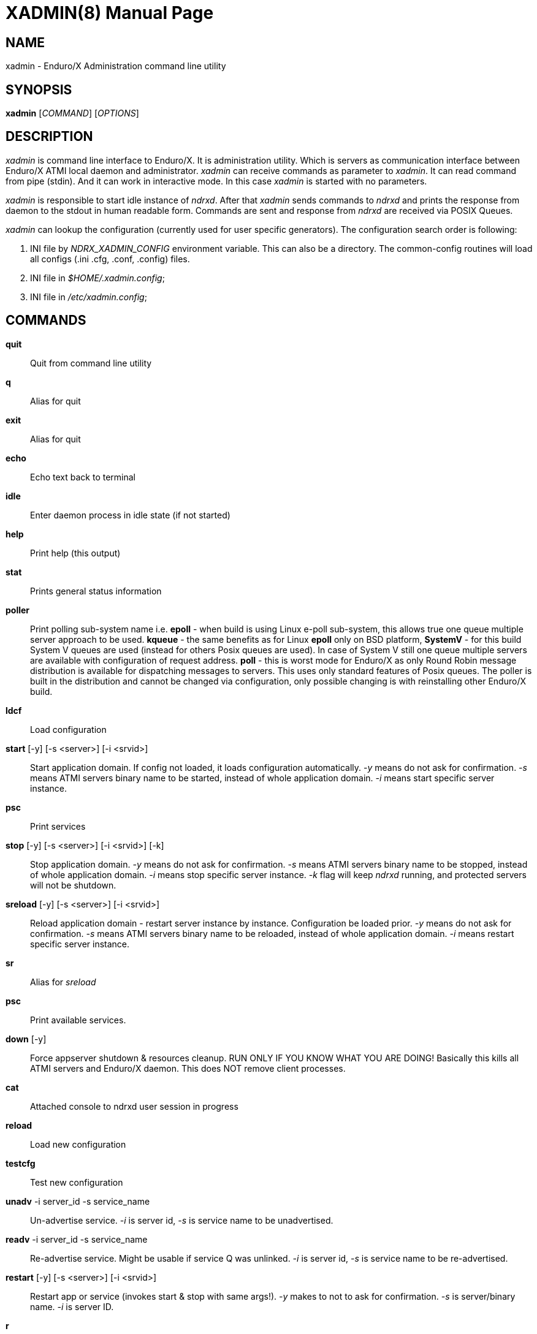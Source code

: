 XADMIN(8)
========
:doctype: manpage

NAME
----
xadmin - Enduro/X Administration command line utility

SYNOPSIS
--------
*xadmin* ['COMMAND'] ['OPTIONS']

DESCRIPTION
-----------
'xadmin' is command line interface to Enduro/X. It is administration utility.
Which is servers as communication interface between Enduro/X ATMI local daemon
and administrator. 'xadmin' can receive commands as parameter to 'xadmin'. It
can read command from pipe (stdin). And it can work in interactive mode. In this
case 'xadmin' is started with no parameters.

'xadmin' is responsible to start idle instance of 'ndrxd'. After that 'xadmin'
sends commands to 'ndrxd' and prints the response from daemon to the stdout in
human readable form. Commands are sent and response from 'ndrxd' are received
via POSIX Queues.

'xadmin' can lookup the configuration (currently used for user specific
generators). The configuration search order is following:

1. INI file by 'NDRX_XADMIN_CONFIG' environment variable. This can also be
a directory. The common-config routines will load all configs (.ini .cfg,
.conf, .config) files.

2. INI file in '$HOME/.xadmin.config';

3. INI file in '/etc/xadmin.config';


COMMANDS
-------
*quit*::
    Quit from command line utility
*q*::
    Alias for quit
*exit*::
    Alias for quit
*echo*::
    Echo text back to terminal
*idle*::
    Enter daemon process in idle state (if not started)
*help*::
    Print help (this output)
*stat*::
    Prints general status information
*poller*::
    Print polling sub-system name i.e. *epoll* - when build is using Linux e-poll 
    sub-system, this allows true one queue multiple server approach to be used.
    *kqueue* - the same benefits as for Linux *epoll* only on BSD platform, 
    *SystemV* - for this build System V queues are used (instead for others Posix
    queues are used). In case of System V still one queue multiple servers are
    available with configuration of request address. *poll* - this is worst mode
    for Enduro/X as only Round Robin message distribution is available for
    dispatching messages to servers. This uses only standard features of Posix
    queues.
    The poller is built in the distribution and cannot be changed via configuration,
    only possible changing is with reinstalling other Enduro/X build.
*ldcf*::
    Load configuration
*start* [-y] [-s <server>] [-i <srvid>]::
    Start application domain. If config not loaded, it loads
    configuration automatically. '-y' means do not ask for confirmation. '-s' means
    ATMI servers binary name to be started, instead of whole application domain.
    '-i' means start specific server instance.
*psc*::
    Print services
*stop* [-y] [-s <server>] [-i <srvid>] [-k]::
    Stop application domain. '-y' means do not ask for confirmation. '-s' means
    ATMI servers binary name to be stopped, instead of whole application domain.
    '-i' means stop specific server instance. '-k' flag will keep 'ndrxd' running,
    and protected servers will not be shutdown.
*sreload* [-y] [-s <server>] [-i <srvid>]::
    Reload application domain - restart server instance by instance.
    Configuration be loaded prior.
    '-y' means do not ask for confirmation. '-s' means ATMI servers binary name 
    to be reloaded, instead of whole application domain.
    '-i' means restart specific server instance.
*sr*::
    Alias for 'sreload'
*psc*::
    Print available services.
*down* [-y]::
    Force appserver shutdown & resources cleanup. RUN ONLY IF YOU KNOW WHAT YOU ARE DOING!
    Basically this kills all ATMI servers and Enduro/X daemon. This does NOT remove client
    processes.
*cat*::
    Attached console to ndrxd user session in progress
*reload*::
    Load new configuration
*testcfg*::
    Test new configuration
*unadv* -i server_id -s service_name::
    Un-advertise service. '-i' is server id, '-s' is service name to be
    unadvertised.
*readv* -i server_id -s service_name::
    Re-advertise service. Might be usable if service Q was unlinked.
    '-i'  is server id, '-s' is service name to be re-advertised.
*restart* [-y] [-s <server>] [-i <srvid>]::
    Restart app or service (invokes start & stop with same args!). '-y'
    makes to not to ask for confirmation. '-s' is server/binary name. '-i' is server ID.
*r*::
    Alias for 'restart'
*-v*::
    Print version info
*ver*::
    Alias for '-v'
*ppm* [-2]::
    Print process model. The argument -2 show second page of process model
    attributes.
*psvc*::
    Shared mem, print services
*psrv*::
    Shared mem, print servers
*cabort* [-y]::
    Abort shutdown or startup operation in progress. '-y' do not ask for confirmation.
*sreload* [-y] [-s <server>] [-i <srvid>]::
    Restart servers instance by instance
*pq*::
    Print Queue statistics from ndrxd.
*pqa* [-a]::
    Print all queues including client and admin Q. '-a' includes other prefix queues.
*pt*::
    Print global transactions in progress.
*printtrans*::
    Alias for 'pt'.
*abort* -t <transaction_manager_reference> -x <XID> [-g <resource_manager_id>] [-y]::
    Abort transaction. '-g' does abort single resource manager's transaction.
    '-y' is for auto confirmation.
*aborttrans*::
    Alias for 'abort'.
*commit* -t <transaction_manager_reference> -x <XID> [-y]::
    Commit transaction. '-y' is for auto confirmation.
*committrans*::
    Alias for 'commit'.
*pe*::
    Print Environment variables of 'ndrxd' process.
*printenv*::
    Alias for 'pe'.
*set* ENV_NAME=ENV VALUE::
    Set environment value. The value of env variable is parsed as command line arguments.
    Prior sending to 'ndrxd' they are concatenated with spaces in between.
*unset* ENV_NAME::
    Unset environment variable
*pc*::
    Print client processes. This sends command to Client Process Monitor server ('cpmsrv').
*bc* -t <process_tag> [-s <sub_section>] [-w <wait_time>]::
    Boot client process. This sends command to Client Process Monitor server ('cpmsrv').
    Processes are registered in 'ndrxconfig.xml' '<clients>' section. If sub section
    is not specified, then default value is minus sign ('-'). The 'process_tag'
    and 'sub_section' can contain wildcards percent ('%') sign. Then boot process will
    be executed in batch mode and progress will be returned to the xadmin's output.
    When running in batch mode 'wait_time' is time in milliseconds to sleep after
    each matched process is marked for start. Note that 'wait_time' shall be less
    than global timeout specified in 'NDRX_TOUT' env variable (or cconfig '[@global]'
    section).
*sc* -t <process_tag> [-s <sub_section>] [-w <wait time in milliseconds>]::
    Stop client process. This sends command to Client Process Monitor server ('cpmsrv').
    The process is stopped by 'process_tag' and optional 'sub_section'. If sub section
    is not specified, then default value is minus sign ('-'). The 'process_tag'
    and 'sub_section' can contain wild-card percent sign ('%'), then stopping is executed
    in batch mode (stop all matched running processes). If 'wait_time' is specified
    then in batch mode it is sleep in milliseconds after each stopped process.
    Note that 'wait_time' shall be less
    than global timeout specified in 'NDRX_TOUT' env variable (or cconfig '[@global]'
    section). Also time needed for stopping shall be counted in. If the timeout
    occurs, cpmsrv will complete the operation anyway.
*rc* -t <process_tag> [-s <sub_section>] [-w <wait time in milliseconds>]::
    Reload client process. This sends command to Client Process Monitor server ('cpmsrv').
    The process is reloaded (stopped/marked for start) by 'process_tag' and 
    optional 'sub_section'. If sub section is not specified, 
    then default value is minus sign ('-'). The 'process_tag' and 'sub_section' 
    can contain wild-card percent sign ('%'), then reloading is executed
    in batch mode (stop/start running processes one by one). 
    If 'wait_time' is specified then in batch mode it is sleep in 
    milliseconds after each stopped process. Note that 'wait_time' shall be less
    than global timeout specified in 'NDRX_TOUT' env variable (or cconfig '[@global]'
    section). Also time needed for stopping shall be counted in. If the timeout
    occurs, cpmsrv will complete the operation anyway. The 'wait_time' can be
    used in cases when reloading the binaries with out service interruption,
    in that case 'wait_time' should contain the *cpmsrv's* interval check 
    time ('-i' flag) because for start operation binary is only marked for 
    boot and not the booted. Basically this executes sc/bc for each of the 
    matched processes.
*mqlc*::
    List queue configuration. This broadcasts the requests of config listing to all 
    'tmqueue' servers. If flags column contains 'D' flag, then it means that queue
    was dynamically defined and QDEF string contains values from default queue.
*mqlq*::
    List actual queues allocated on system. Similarly as for 'mqlc' this requests
    the information from all 'tmqueue' servers. '#LOCK' column contains the number
    of active non committed messages in Q. '#SUCC' and '#FAIL' column contains number
    of processed messages for automatic queues (messages are sent to destination services
    automatically by 'tmqueue' server.
*mqrc*::
    This command requests all queue servers to reload the configuration file.
*mqlm* -s <QSpace> -q <QName>::
    List messages in queue. '-s' is queue space name (set by 'tmqueue' '-m' paramemter).
    The output lists the message ID in modified base64 version ('/' changed to '_').
*mqdm* -n <Cluster node id> -i <Server ID> -m <Message ID>::
    Dump/peek message to stdout. The values from '-n' (node id), '-i' (srvid), '-m'(message id)
    can be taken from 'mqlm' command. This command prints to stdout, the 'TQCTL' structure in form
    of UBF buffer and the message it self. If message is UBF, then UBF dump is made, otherwise
    hexdump of message is printed.
*mqch* -n <Cluster node id> -i <Server ID> -q <Q def (conf format)>::
    Change/add queue defnition to particular 'tmqueue' server. The format of the queue definition
    is the same as used 'q.conf(5)' (see the man page). You may miss out some of the bits 
    (except the queue name). Those other bits will be take from default q.
*mqrm* -n <Cluster node id> -i <Server ID> -m <Message ID>::
    Remove message from queue. You have to identify exact queue space server here by
    Enduro/X cluster id and server id.
*mqmv* -n <Source cluster node id> -i <Source server ID> -m <Source Message ID> -s <Dest qspace> -q <Dest qname>::
    Move the message from specific qspace server to destination qspace and qname. The bits 
    from 'TPQCTL' which are returned by 'tpdequeue()' call are preserved in new 'tpenqueue()' call.
    Note that for this call 'xadmin' must be in invalid XA environment, so that
    distributed transaction can be performed.
*killall* <name1> [<name2> ... <nameN>]::
    Kill all processes given by 'ps -ef'. The command does match the name in 
    the line. If substring is found, then process is killed.
*qrm*	<qname1> [<qname2> ... <qnameN>]::
    Remove specific Posix queue.
*qrmall* <substr1> [<substr2> ... <substrN>]::
    Remove queue matching the substring.
*provision* [-d] [-v<param1>=<value1>] ... [-v<paramN>=<valueN>]::
    Prepare initial Enduro/X instance environment, create folder structure,
    generate configuration files with ability to register all available services.
*gen* [-d] [-v<param1>=<value1>] ... [-v<paramN>=<valueN>]::
    Generate application sources. See the xadmin's help for more details.
    Currently it is possible to generate C and Go sources and the UBF buffer
    headers for both languages. By running the command, wizards will be offered
    asking for different details. Which later can be reconfigured by
    *-d* - allowing to default the wizard, while *-v* allows to set
    wizard values from command line.
*pubfdb*::
    Print UBF custom fields database contents to the terminal.
*cs* <cache_db_name>|-d <cache_db_name>::
    Print cache contents (headers) to the terminal. The database name is
    specified in 'cache_db_name' parameter.
*cacheshow*::
    Alias for 'cs'.
*cd* -d <dbname> -k <key> [-i interpret_result]::
    Dump specified message to the terminal. With specified '-i' flag, the attempt
    for data interpretation will be made. For UBF buffers the output will be
    formatted with command *Bprint()*.
*cachedump*::
    Alias for 'cd'.
*ci* -d <dbname> [-k <key>][-r use_regexp]::
    Invalidate cache. In case if only '-d' is specified, whole database will
    be dropped. Exact record may be dropped with '-k' flag. In case if '-r' is
    used, then key will be matched as regular expression over the data keys. In
    case if drop database is used, linked keygroup records are not processed. For
    other scenarios, linked records are processed according to the configuration.
*cachedump*::
    Alias for 'cd'.
*svmaps* [-p] [-s] [-a] [-i] [-w] ::
    Command is available only for System V messaging sub-system. Command prints
    the Queue ID (same ids from *ipcs* command) mappings to Posix queues used
    by Enduro/X. *-p* parameter (which is enabled by default) prints the mapping
    table from Posix Queue to System V. *-s* parameter uses reverse table by
    printing System V mappings to Posix. *-a* enables to print all the entries
    in the shared memory (there could be lots of lines printed. Totally set by
    *NDRX_MSGQUEUESMAX* environment variable). *-i* (used by default) prints 
    only the queues which currently are in use. *-w* prints mappings which
    were in use, but currently are not in use. The *-i*, *-w* arguments can
    be combined.
*shms*::
    Shows currently open shared memory segments.
*pmode*::
    Prints technical information about Enduro/X build mode 
    (basically ndrx_config.h).
*ps* [-a filter] [-b filter] [-c filter] [-d filter] [-r regexpfilter] [-p] [x pid]::
    Print running processes in system with command line arguments. This is similar
    to *ps -ef* in Linux or equivalents on other Operating Systems. Enduro/X
    *ps* command does not print the *xadmin* process, it is filtered out by
    default. The flags *-a*, *-b*, *-c* and *-d* are just a words that must
    be substring for the the ps output (i.e. basic grep). The *-r* argument is
    regular regular expression that must be matched. If none of these arguments
    are passed, then no filtering is done and max output is done (except the
    xadmin by it self). To enable printing PID only, use *-p* argument. To exclude
    particular PID from printing, use *-x* argument.
*appconfig* SETTING [NEWVALUE]::
    Change *ndrxconfig.xml(5)* "appconfig" section arguments dynamically for the
    process running. Settings available for changing are *sanity*, *checkpm*, 
    *brrefresh*, *restart_min*, *restart_step*, *restart_max*, 
    *restart_to_check*, *gather_pq_stats* and *rqaddrttl*. For their descriptions
    and possible values see *ndrxconfig.xml(5)* manpage. The syntax for command
    is that if *NEWVALUE* is not provided, then current value is printed. If
    *NEWVALUE* is provided, then value is changed and new value is printed to
    stdout. *ndrxd* must be running (or will be started in idle state). Note
    that configuration must be loaded in order to have non-error output from
    command.
*dping* [-c <loops>]::
    Perform ndrxd pings By default 4 loops are done, but this can be overridden
    by -c argument.
*dsleep* SLEEP_SEC::
    Put ndrxd in sleep mode, this is useful for debugging. Number of seconds to
    sleep are denoted in *SLEEP_SEC* argument.

CONFIGURATION
-------------
The following parameters from section *[@xadmin]* or *[@xadmin/<$NDRX_CCTAG>]*
are used (if config file is present):

*gen scripts*='PATH_TO_GENERATOR_SCRIPTS'::
This parameter configures the path where 'xadmin' should look for .pscript
files. The file names must be in following format: gen_<lang>_<type>.pscript.
Basically <lang> and <type> will be offered as targets under $xadmin gen
command. The $xadmin help will print these scripts. For script reference
look in Enduro/X source code, *xadmin/scripts* folder. It is assumed that 
these scripts will inherit 'WizardBase' class compiled into Enduro/X. This
class is driving the wizard. Also note that each parameter which is asked to
user enter into wizard, can be overridden from command line with
*-v<param1>=<value1>*. The generator can be defaulted by '-d' argument.

SAMPLE CONFIGURATION
--------------------

For system wide settings the following file is created: */etc/xadmin.config*:

--------------------------------------------------------------------------------
[@xadmin]
gen scripts=/development/templates
--------------------------------------------------------------------------------

EXIT STATUS
-----------
*0*::
Success

*1*::
Failure

BUGS
----
Report bugs to support@mavimax.com

SEE ALSO
--------
*ndrxd(8)*, *q.conf(5)*, *tmqueue(8)* *cpmsrv(8)*

COPYING
-------
(C) Mavimax, Ltd
